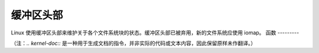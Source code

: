 缓冲区头部
============

Linux 使用缓冲区头部来维护关于各个文件系统块的状态。缓冲区头部已被弃用，新的文件系统应使用 iomap。
函数
---------

.. kernel-doc:: include/linux/buffer_head.h
.. kernel-doc:: fs/buffer.c
   :export: 

（注：`.. kernel-doc::` 是一种用于生成文档的指令，并非实际的代码或文本内容，因此保留原样未作翻译。）

